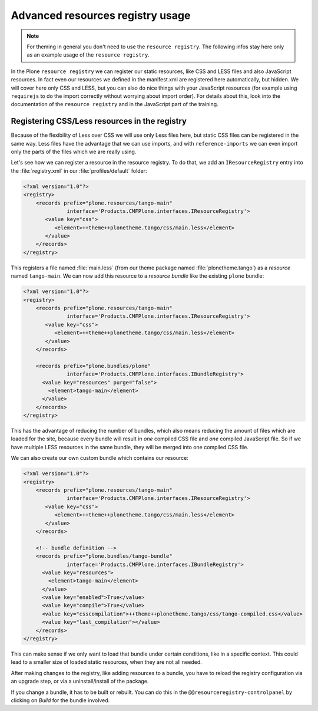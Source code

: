 =================================
Advanced resources registry usage
=================================

.. note:: For theming in general you don't need to use the ``resource registry``. The following infos stay here only as an example usage of the ``resource registry``.

In the Plone ``resource registry`` we can register our static resources, like
CSS and LESS files and also JavaScript resources.
In fact even our resources we defined in the manifest.xml are registered here automatically, but hidden.
We will cover here only CSS and LESS, but you can also do nice things
with your JavaScript resources (for example using ``requirejs`` to do the import
correctly without worrying about import order).
For details about this, look into the documentation of the ``resource registry``
and in the JavaScript part of the training.


Registering CSS/Less resources in the registry
==============================================

Because of the flexibility of Less over CSS we will use only Less files here,
but static CSS files can be registered in the same way. Less files have the
advantage that we can use imports, and with ``reference-imports`` we can even
import only the parts of the files which we are really using.

Let's see how we can register a resource in the resource registry.
To do that, we add an ``IResourceRegistry`` entry into the :file:`registry.xml` in
our :file:`profiles/default` folder:

.. code-block:: xml

   <?xml version="1.0"?>
   <registry>
       <records prefix="plone.resources/tango-main"
                 interface='Products.CMFPlone.interfaces.IResourceRegistry'>
          <value key="css">
             <element>++theme++plonetheme.tango/css/main.less</element>
          </value>
       </records>
   </registry>

This registers a file named :file:`main.less` (from our theme package named
:file:`plonetheme.tango`) as a *resource* named ``tango-main``.
We can now add this resource to a *resource bundle* like the existing ``plone`` bundle:

.. code-block:: xml

   <?xml version="1.0"?>
   <registry>
       <records prefix="plone.resources/tango-main"
                 interface='Products.CMFPlone.interfaces.IResourceRegistry'>
          <value key="css">
             <element>++theme++plonetheme.tango/css/main.less</element>
          </value>
       </records>

       <records prefix="plone.bundles/plone"
                 interface='Products.CMFPlone.interfaces.IBundleRegistry'>
         <value key="resources" purge="false">
           <element>tango-main</element>
         </value>
       </records>
   </registry>

This has the advantage of reducing the number of bundles,
which also means reducing the amount of files which are loaded for the site,
because every bundle will result in *one* compiled CSS file and *one* compiled JavaScript file.
So if we have multiple LESS resources in the same bundle, they will be merged into one compiled CSS file.

We can also create our own custom bundle which contains our resource:

.. code-block:: xml

   <?xml version="1.0"?>
   <registry>
       <records prefix="plone.resources/tango-main"
                 interface='Products.CMFPlone.interfaces.IResourceRegistry'>
          <value key="css">
             <element>++theme++plonetheme.tango/css/main.less</element>
          </value>
       </records>

       <!-- bundle definition -->
       <records prefix="plone.bundles/tango-bundle"
                 interface='Products.CMFPlone.interfaces.IBundleRegistry'>
         <value key="resources">
           <element>tango-main</element>
         </value>
         <value key="enabled">True</value>
         <value key="compile">True</value>
         <value key="csscompilation">++theme++plonetheme.tango/css/tango-compiled.css</value>
         <value key="last_compilation"></value>
       </records>
   </registry>

This can make sense if we only want to load that bundle under certain conditions,
like in a specific context.
This could lead to a smaller size of loaded static resources, when they are not all needed.

After making changes to the registry, like adding resources to a bundle,
you have to reload the registry configuration via an upgrade step, or via a uninstall/install of the package.

If you change a bundle, it has to be built or rebuilt.
You can do this in the ``@@resourceregistry-controlpanel`` by clicking on
*Build* for the bundle involved.

